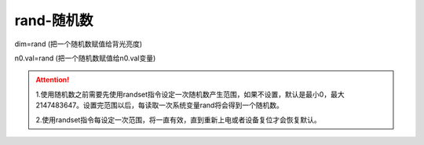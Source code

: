 rand-随机数
===============================================================



dim=rand (把一个随机数赋值给背光亮度)

n0.val=rand (把一个随机数赋值给n0.val变量)

.. attention:: 

   1.使用随机数之前需要先使用randset指令设定一次随机数产生范围，如果不设置，默认是最小0，最大2147483647。设置完范围以后，每读取一次系统变量rand将会得到一个随机数。

   2.使用randset指令每设定一次范围，将一直有效，直到重新上电或者设备复位才会恢复默认。
